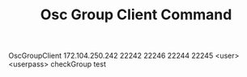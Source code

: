 #+TITLE: Osc Group Client Command

OscGroupClient 172.104.250.242 22242 22246 22244 22245 <user> <userpass> checkGroup test
